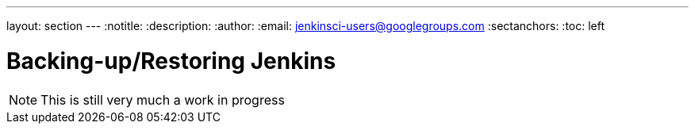 ---
layout: section
---
:notitle:
:description:
:author:
:email: jenkinsci-users@googlegroups.com
:sectanchors:
:toc: left

= Backing-up/Restoring Jenkins

[NOTE]
====
This is still very much a work in progress
====
